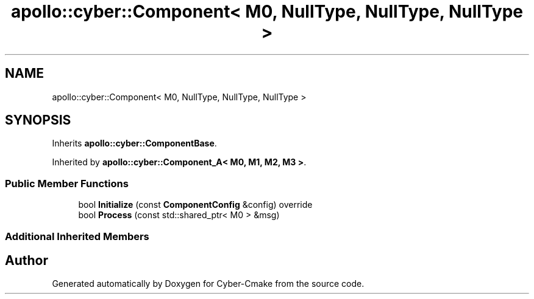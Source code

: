 .TH "apollo::cyber::Component< M0, NullType, NullType, NullType >" 3 "Sun Sep 3 2023" "Version 8.0" "Cyber-Cmake" \" -*- nroff -*-
.ad l
.nh
.SH NAME
apollo::cyber::Component< M0, NullType, NullType, NullType >
.SH SYNOPSIS
.br
.PP
.PP
Inherits \fBapollo::cyber::ComponentBase\fP\&.
.PP
Inherited by \fBapollo::cyber::Component_A< M0, M1, M2, M3 >\fP\&.
.SS "Public Member Functions"

.in +1c
.ti -1c
.RI "bool \fBInitialize\fP (const \fBComponentConfig\fP &config) override"
.br
.ti -1c
.RI "bool \fBProcess\fP (const std::shared_ptr< M0 > &msg)"
.br
.in -1c
.SS "Additional Inherited Members"


.SH "Author"
.PP 
Generated automatically by Doxygen for Cyber-Cmake from the source code\&.

